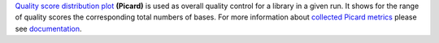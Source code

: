 `Quality score distribution plot
<https://gatk.broadinstitute.org/hc/en-us/articles/360037057312-QualityScoreDistribution-Picard->`_ **(Picard)** is used
as overall quality control for a library in a given run. It shows for the range of quality scores the corresponding
total numbers of bases. For more information about `collected Picard metrics
<https://gatk.broadinstitute.org/hc/en-us/articles/360037594031-CollectMultipleMetrics-Picard->`_ please
see `documentation <https://broadinstitute.github.io/picard/>`_.


